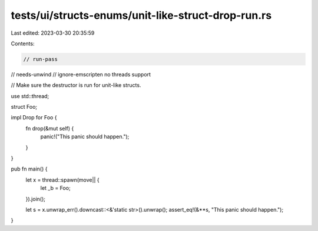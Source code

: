 tests/ui/structs-enums/unit-like-struct-drop-run.rs
===================================================

Last edited: 2023-03-30 20:35:59

Contents:

.. code-block:: rs

    // run-pass
// needs-unwind
// ignore-emscripten no threads support

// Make sure the destructor is run for unit-like structs.

use std::thread;

struct Foo;

impl Drop for Foo {
    fn drop(&mut self) {
        panic!("This panic should happen.");
    }
}

pub fn main() {
    let x = thread::spawn(move|| {
        let _b = Foo;
    }).join();

    let s = x.unwrap_err().downcast::<&'static str>().unwrap();
    assert_eq!(&**s, "This panic should happen.");
}


